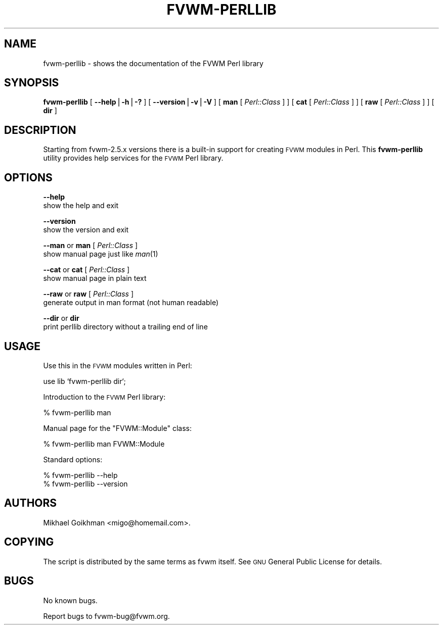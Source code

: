 .\" Automatically generated by Pod::Man v1.34, Pod::Parser v1.13
.\"
.\" Standard preamble:
.\" ========================================================================
.de Sh \" Subsection heading
.br
.if t .Sp
.ne 5
.PP
\fB\\$1\fR
.PP
..
.de Sp \" Vertical space (when we can't use .PP)
.if t .sp .5v
.if n .sp
..
.de Vb \" Begin verbatim text
.ft CW
.nf
.ne \\$1
..
.de Ve \" End verbatim text
.ft R
.fi
..
.\" Set up some character translations and predefined strings.  \*(-- will
.\" give an unbreakable dash, \*(PI will give pi, \*(L" will give a left
.\" double quote, and \*(R" will give a right double quote.  | will give a
.\" real vertical bar.  \*(C+ will give a nicer C++.  Capital omega is used to
.\" do unbreakable dashes and therefore won't be available.  \*(C` and \*(C'
.\" expand to `' in nroff, nothing in troff, for use with C<>.
.tr \(*W-|\(bv\*(Tr
.ds C+ C\v'-.1v'\h'-1p'\s-2+\h'-1p'+\s0\v'.1v'\h'-1p'
.ie n \{\
.    ds -- \(*W-
.    ds PI pi
.    if (\n(.H=4u)&(1m=24u) .ds -- \(*W\h'-12u'\(*W\h'-12u'-\" diablo 10 pitch
.    if (\n(.H=4u)&(1m=20u) .ds -- \(*W\h'-12u'\(*W\h'-8u'-\"  diablo 12 pitch
.    ds L" ""
.    ds R" ""
.    ds C` ""
.    ds C' ""
'br\}
.el\{\
.    ds -- \|\(em\|
.    ds PI \(*p
.    ds L" ``
.    ds R" ''
'br\}
.\"
.\" If the F register is turned on, we'll generate index entries on stderr for
.\" titles (.TH), headers (.SH), subsections (.Sh), items (.Ip), and index
.\" entries marked with X<> in POD.  Of course, you'll have to process the
.\" output yourself in some meaningful fashion.
.if \nF \{\
.    de IX
.    tm Index:\\$1\t\\n%\t"\\$2"
..
.    nr % 0
.    rr F
.\}
.\"
.\" For nroff, turn off justification.  Always turn off hyphenation; it makes
.\" way too many mistakes in technical documents.
.hy 0
.if n .na
.\"
.\" Accent mark definitions (@(#)ms.acc 1.5 88/02/08 SMI; from UCB 4.2).
.\" Fear.  Run.  Save yourself.  No user-serviceable parts.
.    \" fudge factors for nroff and troff
.if n \{\
.    ds #H 0
.    ds #V .8m
.    ds #F .3m
.    ds #[ \f1
.    ds #] \fP
.\}
.if t \{\
.    ds #H ((1u-(\\\\n(.fu%2u))*.13m)
.    ds #V .6m
.    ds #F 0
.    ds #[ \&
.    ds #] \&
.\}
.    \" simple accents for nroff and troff
.if n \{\
.    ds ' \&
.    ds ` \&
.    ds ^ \&
.    ds , \&
.    ds ~ ~
.    ds /
.\}
.if t \{\
.    ds ' \\k:\h'-(\\n(.wu*8/10-\*(#H)'\'\h"|\\n:u"
.    ds ` \\k:\h'-(\\n(.wu*8/10-\*(#H)'\`\h'|\\n:u'
.    ds ^ \\k:\h'-(\\n(.wu*10/11-\*(#H)'^\h'|\\n:u'
.    ds , \\k:\h'-(\\n(.wu*8/10)',\h'|\\n:u'
.    ds ~ \\k:\h'-(\\n(.wu-\*(#H-.1m)'~\h'|\\n:u'
.    ds / \\k:\h'-(\\n(.wu*8/10-\*(#H)'\z\(sl\h'|\\n:u'
.\}
.    \" troff and (daisy-wheel) nroff accents
.ds : \\k:\h'-(\\n(.wu*8/10-\*(#H+.1m+\*(#F)'\v'-\*(#V'\z.\h'.2m+\*(#F'.\h'|\\n:u'\v'\*(#V'
.ds 8 \h'\*(#H'\(*b\h'-\*(#H'
.ds o \\k:\h'-(\\n(.wu+\w'\(de'u-\*(#H)/2u'\v'-.3n'\*(#[\z\(de\v'.3n'\h'|\\n:u'\*(#]
.ds d- \h'\*(#H'\(pd\h'-\w'~'u'\v'-.25m'\f2\(hy\fP\v'.25m'\h'-\*(#H'
.ds D- D\\k:\h'-\w'D'u'\v'-.11m'\z\(hy\v'.11m'\h'|\\n:u'
.ds th \*(#[\v'.3m'\s+1I\s-1\v'-.3m'\h'-(\w'I'u*2/3)'\s-1o\s+1\*(#]
.ds Th \*(#[\s+2I\s-2\h'-\w'I'u*3/5'\v'-.3m'o\v'.3m'\*(#]
.ds ae a\h'-(\w'a'u*4/10)'e
.ds Ae A\h'-(\w'A'u*4/10)'E
.    \" corrections for vroff
.if v .ds ~ \\k:\h'-(\\n(.wu*9/10-\*(#H)'\s-2\u~\d\s+2\h'|\\n:u'
.if v .ds ^ \\k:\h'-(\\n(.wu*10/11-\*(#H)'\v'-.4m'^\v'.4m'\h'|\\n:u'
.    \" for low resolution devices (crt and lpr)
.if \n(.H>23 .if \n(.V>19 \
\{\
.    ds : e
.    ds 8 ss
.    ds o a
.    ds d- d\h'-1'\(ga
.    ds D- D\h'-1'\(hy
.    ds th \o'bp'
.    ds Th \o'LP'
.    ds ae ae
.    ds Ae AE
.\}
.rm #[ #] #H #V #F C
.\" ========================================================================
.\"
.IX Title "FVWM-PERLLIB 1"
.TH FVWM-PERLLIB 1 "2002-11-11" "perl v5.8.0" "FVWM Utilities"
.SH "NAME"
fvwm\-perllib \- shows the documentation of the FVWM Perl library
.SH "SYNOPSIS"
.IX Header "SYNOPSIS"
\&\fBfvwm-perllib\fR
[ \fB\-\-help\fR|\fB\-h\fR|\fB\-?\fR ]
[ \fB\-\-version\fR|\fB\-v\fR|\fB\-V\fR ]
[ \fBman\fR [ \fIPerl::Class\fR ] ]
[ \fBcat\fR [ \fIPerl::Class\fR ] ]
[ \fBraw\fR [ \fIPerl::Class\fR ] ]
[ \fBdir\fR ]
.SH "DESCRIPTION"
.IX Header "DESCRIPTION"
Starting from fvwm\-2.5.x versions there is a built-in support for creating
\&\s-1FVWM\s0 modules in Perl. This \fBfvwm-perllib\fR utility provides help services
for the \s-1FVWM\s0 Perl library.
.SH "OPTIONS"
.IX Header "OPTIONS"
\&\fB\-\-help\fR
    show the help and exit
.PP
\&\fB\-\-version\fR
    show the version and exit
.PP
\&\fB\-\-man\fR or \fBman\fR [ \fIPerl::Class\fR ]
    show manual page just like \fIman\fR\|(1)
.PP
\&\fB\-\-cat\fR or \fBcat\fR [ \fIPerl::Class\fR ]
    show manual page in plain text
.PP
\&\fB\-\-raw\fR or \fBraw\fR [ \fIPerl::Class\fR ]
    generate output in man format (not human readable)
.PP
\&\fB\-\-dir\fR or \fBdir\fR
    print perllib directory without a trailing end of line
.SH "USAGE"
.IX Header "USAGE"
Use this in the \s-1FVWM\s0 modules written in Perl:
.PP
.Vb 1
\&    use lib `fvwm-perllib dir`;
.Ve
.PP
Introduction to the \s-1FVWM\s0 Perl library:
.PP
.Vb 1
\&    % fvwm-perllib man
.Ve
.PP
Manual page for the \f(CW\*(C`FVWM::Module\*(C'\fR class:
.PP
.Vb 1
\&    % fvwm-perllib man FVWM::Module
.Ve
.PP
Standard options:
.PP
.Vb 2
\&    % fvwm-perllib --help
\&    % fvwm-perllib --version
.Ve
.SH "AUTHORS"
.IX Header "AUTHORS"
Mikhael Goikhman <migo@homemail.com>.
.SH "COPYING"
.IX Header "COPYING"
The script is distributed by the same terms as fvwm itself.
See \s-1GNU\s0 General Public License for details.
.SH "BUGS"
.IX Header "BUGS"
No known bugs.
.PP
Report bugs to fvwm\-bug@fvwm.org.
